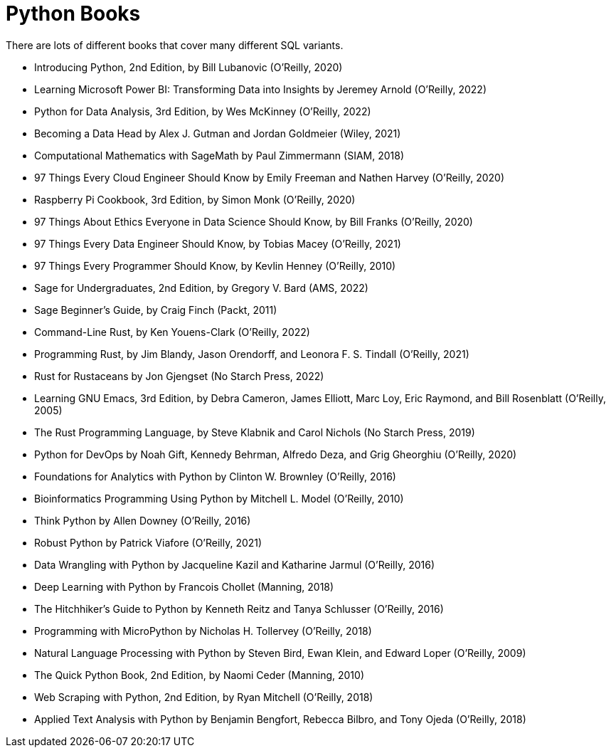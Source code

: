 = Python Books

There are lots of different books that cover many different SQL variants.

* Introducing Python, 2nd Edition, by Bill Lubanovic (O'Reilly, 2020)

* Learning Microsoft Power BI: Transforming Data into Insights by Jeremey Arnold (O'Reilly, 2022)

* Python for Data Analysis, 3rd Edition, by Wes McKinney (O'Reilly, 2022)

* Becoming a Data Head by Alex J. Gutman and Jordan Goldmeier (Wiley, 2021)

* Computational Mathematics with SageMath by Paul Zimmermann (SIAM, 2018)

* 97 Things Every Cloud Engineer Should Know by Emily Freeman and Nathen Harvey (O'Reilly, 2020)

* Raspberry Pi Cookbook, 3rd Edition, by Simon Monk (O'Reilly, 2020)

* 97 Things About Ethics Everyone in Data Science Should Know, by Bill Franks (O'Reilly, 2020)

* 97 Things Every Data Engineer Should Know, by Tobias Macey (O'Reilly, 2021)

* 97 Things Every Programmer Should Know, by Kevlin Henney (O'Reilly, 2010)

* Sage for Undergraduates, 2nd Edition, by Gregory V. Bard (AMS, 2022)

* Sage Beginner's Guide, by Craig Finch (Packt, 2011)

* Command-Line Rust, by Ken Youens-Clark (O'Reilly, 2022)

* Programming Rust, by Jim Blandy, Jason Orendorff, and Leonora F. S. Tindall (O'Reilly, 2021)

* Rust for Rustaceans by Jon Gjengset (No Starch Press, 2022)

* Learning GNU Emacs, 3rd Edition, by Debra Cameron, James Elliott, Marc Loy, Eric Raymond, and Bill Rosenblatt (O'Reilly, 2005)

* The Rust Programming Language, by Steve Klabnik and Carol Nichols (No Starch Press, 2019)

* Python for DevOps by Noah Gift, Kennedy Behrman, Alfredo Deza, and Grig Gheorghiu (O'Reilly, 2020)

* Foundations for Analytics with Python by Clinton W. Brownley (O'Reilly, 2016)

* Bioinformatics Programming Using Python by Mitchell L. Model (O'Reilly, 2010)

* Think Python by Allen Downey (O'Reilly, 2016)

* Robust Python by Patrick Viafore (O'Reilly, 2021)

* Data Wrangling with Python by Jacqueline Kazil and Katharine Jarmul (O'Reilly, 2016)

* Deep Learning with Python by Francois Chollet (Manning, 2018)

* The Hitchhiker's Guide to Python by Kenneth Reitz and Tanya Schlusser (O'Reilly, 2016)

* Programming with MicroPython by Nicholas H. Tollervey (O'Reilly, 2018)

* Natural Language Processing with Python by Steven Bird, Ewan Klein, and Edward Loper (O'Reilly, 2009)

* The Quick Python Book, 2nd Edition, by Naomi Ceder (Manning, 2010)

* Web Scraping with Python, 2nd Edition, by Ryan Mitchell (O'Reilly, 2018)

* Applied Text Analysis with Python by Benjamin Bengfort, Rebecca Bilbro, and Tony Ojeda (O'Reilly, 2018)

